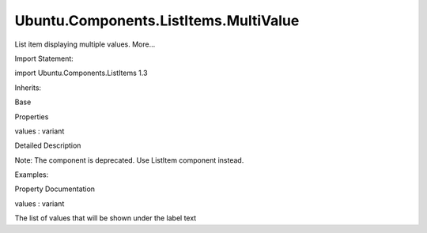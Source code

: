 Ubuntu.Components.ListItems.MultiValue
======================================

.. raw:: html

   <p>

List item displaying multiple values. More...

.. raw:: html

   </p>

.. raw:: html

   <!-- @@@MultiValue -->

.. raw:: html

   <table class="alignedsummary">

.. raw:: html

   <tr>

.. raw:: html

   <td class="memItemLeft rightAlign topAlign">

Import Statement:

.. raw:: html

   </td>

.. raw:: html

   <td class="memItemRight bottomAlign">

import Ubuntu.Components.ListItems 1.3

.. raw:: html

   </td>

.. raw:: html

   </tr>

.. raw:: html

   <tr>

.. raw:: html

   <td class="memItemLeft rightAlign topAlign">

Inherits:

.. raw:: html

   </td>

.. raw:: html

   <td class="memItemRight bottomAlign">

.. raw:: html

   <p>

Base

.. raw:: html

   </p>

.. raw:: html

   </td>

.. raw:: html

   </tr>

.. raw:: html

   </table>

.. raw:: html

   <ul>

.. raw:: html

   </ul>

.. raw:: html

   <h2 id="properties">

Properties

.. raw:: html

   </h2>

.. raw:: html

   <ul>

.. raw:: html

   <li class="fn">

values : variant

.. raw:: html

   </li>

.. raw:: html

   </ul>

.. raw:: html

   <!-- $$$MultiValue-description -->

.. raw:: html

   <h2 id="details">

Detailed Description

.. raw:: html

   </h2>

.. raw:: html

   </p>

.. raw:: html

   <p>

Note: The component is deprecated. Use ListItem component instead.

.. raw:: html

   </p>

.. raw:: html

   <p>

Examples:

.. raw:: html

   </p>

.. raw:: html

   <pre class="qml">import Ubuntu.Components.ListItems 1.3 as ListItem
   <span class="type"><a href="QtQuick.Column.md">Column</a></span> {
   <span class="type"><a href="Ubuntu.Components.ListItem.md">ListItem</a></span>.MultiValue {
   <span class="name">text</span>: <span class="string">&quot;Label&quot;</span>
   <span class="name">values</span>: [<span class="string">&quot;Value 1&quot;</span>, <span class="string">&quot;Value 2&quot;</span>, <span class="string">&quot;Value 3&quot;</span>, <span class="string">&quot;Value 4&quot;</span>]
   <span class="name">onClicked</span>: <span class="name">selected</span> <span class="operator">=</span> !<span class="name">selected</span>
   }
   <span class="type"><a href="Ubuntu.Components.ListItem.md">ListItem</a></span>.MultiValue {
   <span class="name">text</span>: <span class="string">&quot;Label&quot;</span>
   <span class="name">iconName</span>: <span class="string">&quot;compose&quot;</span>
   <span class="name">values</span>: [<span class="string">&quot;Value 1&quot;</span>, <span class="string">&quot;Value 2&quot;</span>, <span class="string">&quot;Value 3&quot;</span>, <span class="string">&quot;Value 4&quot;</span>]
   <span class="name">progression</span>: <span class="number">true</span>
   <span class="name">onClicked</span>: <span class="name">print</span>(<span class="string">&quot;clicked&quot;</span>)
   }
   }</pre>

.. raw:: html

   <!-- @@@MultiValue -->

.. raw:: html

   <h2>

Property Documentation

.. raw:: html

   </h2>

.. raw:: html

   <!-- $$$values -->

.. raw:: html

   <table class="qmlname">

.. raw:: html

   <tr valign="top" id="values-prop">

.. raw:: html

   <td class="tblQmlPropNode">

.. raw:: html

   <p>

values : variant

.. raw:: html

   </p>

.. raw:: html

   </td>

.. raw:: html

   </tr>

.. raw:: html

   </table>

.. raw:: html

   <p>

The list of values that will be shown under the label text

.. raw:: html

   </p>

.. raw:: html

   <!-- @@@values -->


